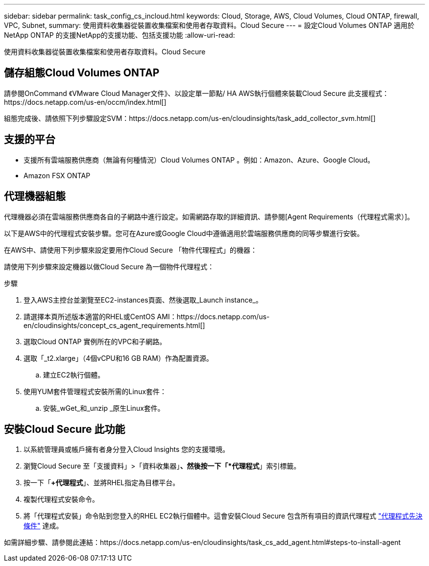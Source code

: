 ---
sidebar: sidebar 
permalink: task_config_cs_incloud.html 
keywords: Cloud, Storage, AWS, Cloud Volumes, Cloud ONTAP, firewall, VPC, Subnet, 
summary: 使用資料收集器從裝置收集檔案和使用者存取資料。Cloud Secure 
---
= 設定Cloud Volumes ONTAP 適用於NetApp ONTAP 的支援NetApp的支援功能、包括支援功能
:allow-uri-read: 


[role="lead"]
使用資料收集器從裝置收集檔案和使用者存取資料。Cloud Secure



== 儲存組態Cloud Volumes ONTAP

請參閱OnCommand 《VMware Cloud Manager文件》、以設定單一節點/ HA AWS執行個體來裝載Cloud Secure 此支援程式：https://docs.netapp.com/us-en/occm/index.html[]

組態完成後、請依照下列步驟設定SVM：https://docs.netapp.com/us-en/cloudinsights/task_add_collector_svm.html[]



== 支援的平台

* 支援所有雲端服務供應商（無論有何種情況）Cloud Volumes ONTAP 。例如：Amazon、Azure、Google Cloud。
* Amazon FSX ONTAP




== 代理機器組態

代理機器必須在雲端服務供應商各自的子網路中進行設定。如需網路存取的詳細資訊、請參閱[Agent Requirements（代理程式需求）]。

以下是AWS中的代理程式安裝步驟。您可在Azure或Google Cloud中遵循適用於雲端服務供應商的同等步驟進行安裝。

在AWS中、請使用下列步驟來設定要用作Cloud Secure 「物件代理程式」的機器：

請使用下列步驟來設定機器以做Cloud Secure 為一個物件代理程式：

.步驟
. 登入AWS主控台並瀏覽至EC2-instances頁面、然後選取_Launch instance_。
. 請選擇本頁所述版本適當的RHEL或CentOS AMI：https://docs.netapp.com/us-en/cloudinsights/concept_cs_agent_requirements.html[]
. 選取Cloud ONTAP 實例所在的VPC和子網路。
. 選取「_t2.xlarge」（4個vCPU和16 GB RAM）作為配置資源。
+
.. 建立EC2執行個體。


. 使用YUM套件管理程式安裝所需的Linux套件：
+
.. 安裝_wGet_和_unzip _原生Linux套件。






== 安裝Cloud Secure 此功能

. 以系統管理員或帳戶擁有者身分登入Cloud Insights 您的支援環境。
. 瀏覽Cloud Secure 至「支援資料」>「資料收集器」*、然後按一下「*代理程式*」索引標籤。
. 按一下「*+代理程式*」、並將RHEL指定為目標平台。
. 複製代理程式安裝命令。
. 將「代理程式安裝」命令貼到您登入的RHEL EC2執行個體中。這會安裝Cloud Secure 包含所有項目的資訊代理程式 link:concept_cs_agent_requirements.html["代理程式先決條件"] 達成。


如需詳細步驟、請參閱此連結：https://docs.netapp.com/us-en/cloudinsights/task_cs_add_agent.html#steps-to-install-agent
